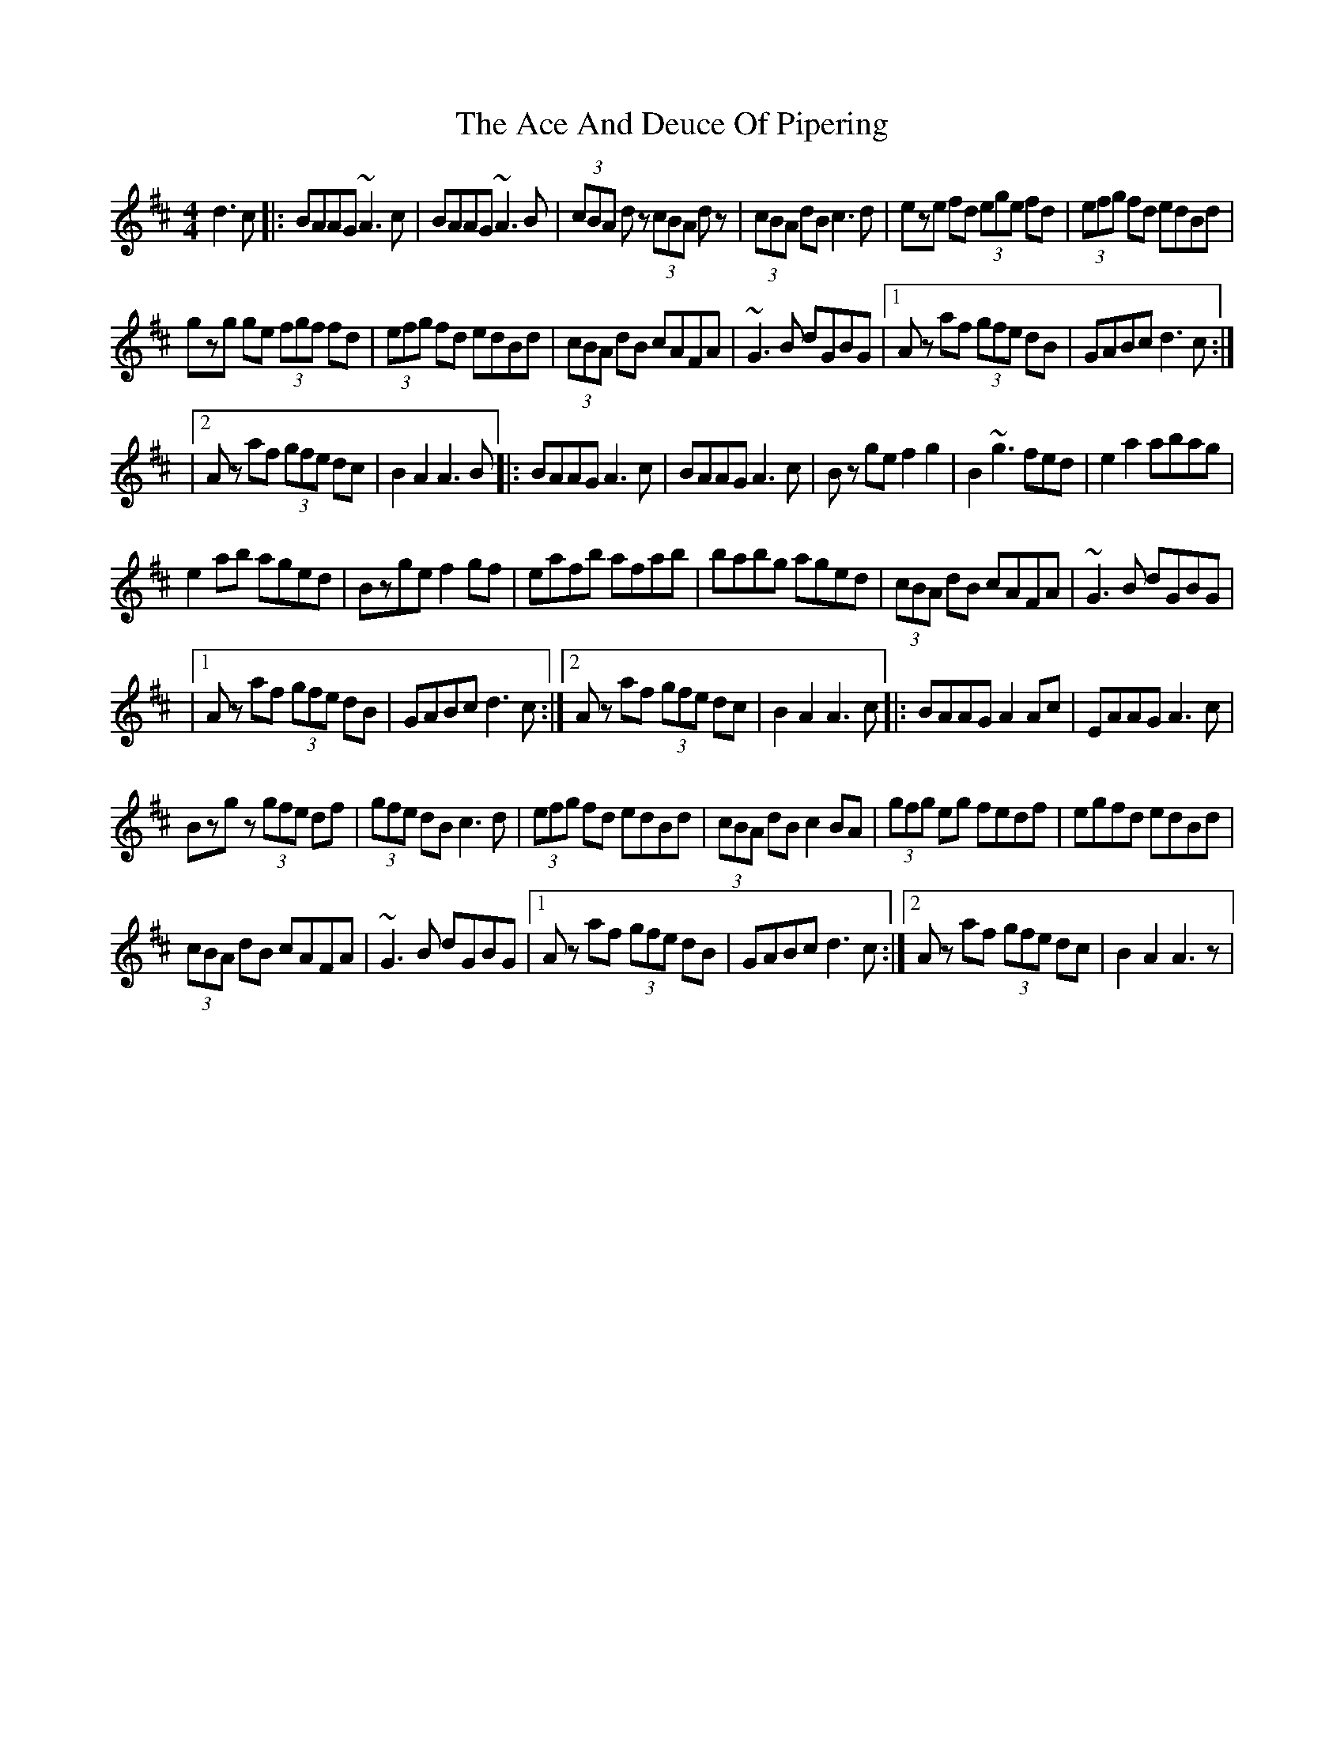 X: 3
T: Ace And Deuce Of Pipering, The
Z: Kevin Rietmann
S: https://thesession.org/tunes/1107#setting23691
R: reel
M: 4/4
L: 1/8
K: Amix
d3c|: BAAG ~A3c | BAAG ~A3B | (3cBA dz (3cBA dz | (3cBA dB c3d | eze fd (3ege fd | (3efg fd edBd |
gzg ge (3fgf fd | (3efg fd edBd | (3cBA dB cAFA | ~G3B dGBG |1 Az af (3gfe dB | GABc d3c :|
|2 Az af (3gfe dc | B2A2A3B |:BAAG A3c | BAAG A3c | Bz gef2g2 | B2 ~g3 fed | e2a2 abag |
e2 ab aged | Bzge f2gf | eafb afab | babg aged | (3cBA dB cAFA | ~G3B dGBG |
|1 Az af (3gfe dB | GABc d3c :|2 Az af (3gfe dc | B2A2A3c |: BAAG A2Ac | EAAG A3c |
Bzgz (3gfe df | (3gfe dBc3d | (3efg fd edBd | (3cBA dB c2BA | (3gfg eg fedf | egfd edBd |
(3cBA dB cAFA | ~G3B dGBG |1 Az af (3gfe dB | GABc d3c :|2 Az af (3gfe dc | B2A2A3z |
